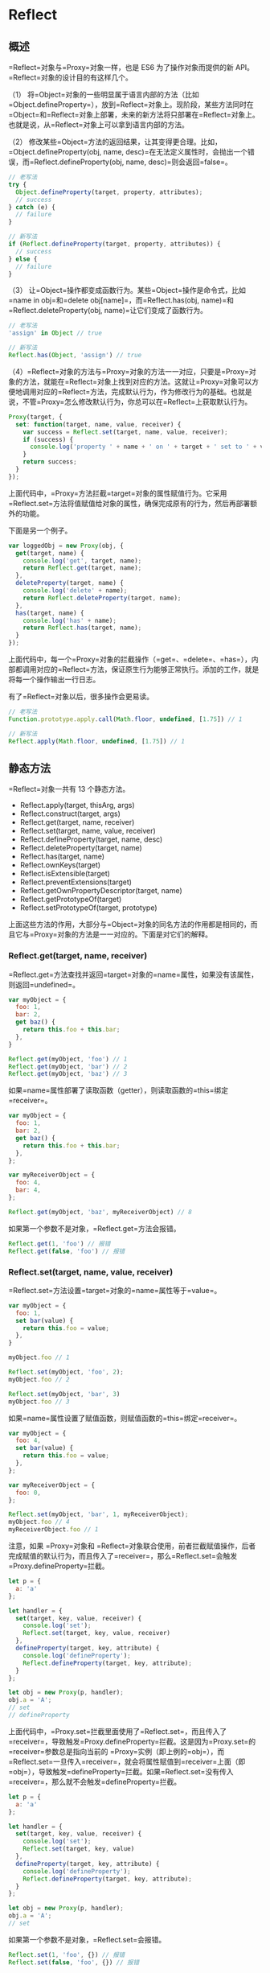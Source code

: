* Reflect
  :PROPERTIES:
  :CUSTOM_ID: reflect
  :END:
** 概述
   :PROPERTIES:
   :CUSTOM_ID: 概述
   :END:
=Reflect=对象与=Proxy=对象一样，也是 ES6 为了操作对象而提供的新
API。=Reflect=对象的设计目的有这样几个。

（1）
将=Object=对象的一些明显属于语言内部的方法（比如=Object.defineProperty=），放到=Reflect=对象上。现阶段，某些方法同时在=Object=和=Reflect=对象上部署，未来的新方法将只部署在=Reflect=对象上。也就是说，从=Reflect=对象上可以拿到语言内部的方法。

（2）
修改某些=Object=方法的返回结果，让其变得更合理。比如，=Object.defineProperty(obj, name, desc)=在无法定义属性时，会抛出一个错误，而=Reflect.defineProperty(obj, name, desc)=则会返回=false=。

#+begin_src js
  // 老写法
  try {
    Object.defineProperty(target, property, attributes);
    // success
  } catch (e) {
    // failure
  }

  // 新写法
  if (Reflect.defineProperty(target, property, attributes)) {
    // success
  } else {
    // failure
  }
#+end_src

（3）
让=Object=操作都变成函数行为。某些=Object=操作是命令式，比如=name in obj=和=delete obj[name]=，而=Reflect.has(obj, name)=和=Reflect.deleteProperty(obj, name)=让它们变成了函数行为。

#+begin_src js
  // 老写法
  'assign' in Object // true

  // 新写法
  Reflect.has(Object, 'assign') // true
#+end_src

（4）=Reflect=对象的方法与=Proxy=对象的方法一一对应，只要是=Proxy=对象的方法，就能在=Reflect=对象上找到对应的方法。这就让=Proxy=对象可以方便地调用对应的=Reflect=方法，完成默认行为，作为修改行为的基础。也就是说，不管=Proxy=怎么修改默认行为，你总可以在=Reflect=上获取默认行为。

#+begin_src js
  Proxy(target, {
    set: function(target, name, value, receiver) {
      var success = Reflect.set(target, name, value, receiver);
      if (success) {
        console.log('property ' + name + ' on ' + target + ' set to ' + value);
      }
      return success;
    }
  });
#+end_src

上面代码中，=Proxy=方法拦截=target=对象的属性赋值行为。它采用=Reflect.set=方法将值赋值给对象的属性，确保完成原有的行为，然后再部署额外的功能。

下面是另一个例子。

#+begin_src js
  var loggedObj = new Proxy(obj, {
    get(target, name) {
      console.log('get', target, name);
      return Reflect.get(target, name);
    },
    deleteProperty(target, name) {
      console.log('delete' + name);
      return Reflect.deleteProperty(target, name);
    },
    has(target, name) {
      console.log('has' + name);
      return Reflect.has(target, name);
    }
  });
#+end_src

上面代码中，每一个=Proxy=对象的拦截操作（=get=、=delete=、=has=），内部都调用对应的=Reflect=方法，保证原生行为能够正常执行。添加的工作，就是将每一个操作输出一行日志。

有了=Reflect=对象以后，很多操作会更易读。

#+begin_src js
  // 老写法
  Function.prototype.apply.call(Math.floor, undefined, [1.75]) // 1

  // 新写法
  Reflect.apply(Math.floor, undefined, [1.75]) // 1
#+end_src

** 静态方法
   :PROPERTIES:
   :CUSTOM_ID: 静态方法
   :END:
=Reflect=对象一共有 13 个静态方法。

- Reflect.apply(target, thisArg, args)
- Reflect.construct(target, args)
- Reflect.get(target, name, receiver)
- Reflect.set(target, name, value, receiver)
- Reflect.defineProperty(target, name, desc)
- Reflect.deleteProperty(target, name)
- Reflect.has(target, name)
- Reflect.ownKeys(target)
- Reflect.isExtensible(target)
- Reflect.preventExtensions(target)
- Reflect.getOwnPropertyDescriptor(target, name)
- Reflect.getPrototypeOf(target)
- Reflect.setPrototypeOf(target, prototype)

上面这些方法的作用，大部分与=Object=对象的同名方法的作用都是相同的，而且它与=Proxy=对象的方法是一一对应的。下面是对它们的解释。

*** Reflect.get(target, name, receiver)
    :PROPERTIES:
    :CUSTOM_ID: reflect.gettarget-name-receiver
    :END:
=Reflect.get=方法查找并返回=target=对象的=name=属性，如果没有该属性，则返回=undefined=。

#+begin_src js
  var myObject = {
    foo: 1,
    bar: 2,
    get baz() {
      return this.foo + this.bar;
    },
  }

  Reflect.get(myObject, 'foo') // 1
  Reflect.get(myObject, 'bar') // 2
  Reflect.get(myObject, 'baz') // 3
#+end_src

如果=name=属性部署了读取函数（getter），则读取函数的=this=绑定=receiver=。

#+begin_src js
  var myObject = {
    foo: 1,
    bar: 2,
    get baz() {
      return this.foo + this.bar;
    },
  };

  var myReceiverObject = {
    foo: 4,
    bar: 4,
  };

  Reflect.get(myObject, 'baz', myReceiverObject) // 8
#+end_src

如果第一个参数不是对象，=Reflect.get=方法会报错。

#+begin_src js
  Reflect.get(1, 'foo') // 报错
  Reflect.get(false, 'foo') // 报错
#+end_src

*** Reflect.set(target, name, value, receiver)
    :PROPERTIES:
    :CUSTOM_ID: reflect.settarget-name-value-receiver
    :END:
=Reflect.set=方法设置=target=对象的=name=属性等于=value=。

#+begin_src js
  var myObject = {
    foo: 1,
    set bar(value) {
      return this.foo = value;
    },
  }

  myObject.foo // 1

  Reflect.set(myObject, 'foo', 2);
  myObject.foo // 2

  Reflect.set(myObject, 'bar', 3)
  myObject.foo // 3
#+end_src

如果=name=属性设置了赋值函数，则赋值函数的=this=绑定=receiver=。

#+begin_src js
  var myObject = {
    foo: 4,
    set bar(value) {
      return this.foo = value;
    },
  };

  var myReceiverObject = {
    foo: 0,
  };

  Reflect.set(myObject, 'bar', 1, myReceiverObject);
  myObject.foo // 4
  myReceiverObject.foo // 1
#+end_src

注意，如果 =Proxy=对象和
=Reflect=对象联合使用，前者拦截赋值操作，后者完成赋值的默认行为，而且传入了=receiver=，那么=Reflect.set=会触发=Proxy.defineProperty=拦截。

#+begin_src js
  let p = {
    a: 'a'
  };

  let handler = {
    set(target, key, value, receiver) {
      console.log('set');
      Reflect.set(target, key, value, receiver)
    },
    defineProperty(target, key, attribute) {
      console.log('defineProperty');
      Reflect.defineProperty(target, key, attribute);
    }
  };

  let obj = new Proxy(p, handler);
  obj.a = 'A';
  // set
  // defineProperty
#+end_src

上面代码中，=Proxy.set=拦截里面使用了=Reflect.set=，而且传入了=receiver=，导致触发=Proxy.defineProperty=拦截。这是因为=Proxy.set=的=receiver=参数总是指向当前的
=Proxy=实例（即上例的=obj=），而=Reflect.set=一旦传入=receiver=，就会将属性赋值到=receiver=上面（即=obj=），导致触发=defineProperty=拦截。如果=Reflect.set=没有传入=receiver=，那么就不会触发=defineProperty=拦截。

#+begin_src js
  let p = {
    a: 'a'
  };

  let handler = {
    set(target, key, value, receiver) {
      console.log('set');
      Reflect.set(target, key, value)
    },
    defineProperty(target, key, attribute) {
      console.log('defineProperty');
      Reflect.defineProperty(target, key, attribute);
    }
  };

  let obj = new Proxy(p, handler);
  obj.a = 'A';
  // set
#+end_src

如果第一个参数不是对象，=Reflect.set=会报错。

#+begin_src js
  Reflect.set(1, 'foo', {}) // 报错
  Reflect.set(false, 'foo', {}) // 报错
#+end_src

*** Reflect.has(obj, name)
    :PROPERTIES:
    :CUSTOM_ID: reflect.hasobj-name
    :END:
=Reflect.has=方法对应=name in obj=里面的=in=运算符。

#+begin_src js
  var myObject = {
    foo: 1,
  };

  // 旧写法
  'foo' in myObject // true

  // 新写法
  Reflect.has(myObject, 'foo') // true
#+end_src

如果=Reflect.has()=方法的第一个参数不是对象，会报错。

*** Reflect.deleteProperty(obj, name)
    :PROPERTIES:
    :CUSTOM_ID: reflect.deletepropertyobj-name
    :END:
=Reflect.deleteProperty=方法等同于=delete obj[name]=，用于删除对象的属性。

#+begin_src js
  const myObj = { foo: 'bar' };

  // 旧写法
  delete myObj.foo;

  // 新写法
  Reflect.deleteProperty(myObj, 'foo');
#+end_src

该方法返回一个布尔值。如果删除成功，或者被删除的属性不存在，返回=true=；删除失败，被删除的属性依然存在，返回=false=。

如果=Reflect.deleteProperty()=方法的第一个参数不是对象，会报错。

*** Reflect.construct(target, args)
    :PROPERTIES:
    :CUSTOM_ID: reflect.constructtarget-args
    :END:
=Reflect.construct=方法等同于=new target(...args)=，这提供了一种不使用=new=，来调用构造函数的方法。

#+begin_src js
  function Greeting(name) {
    this.name = name;
  }

  // new 的写法
  const instance = new Greeting('张三');

  // Reflect.construct 的写法
  const instance = Reflect.construct(Greeting, ['张三']);
#+end_src

如果=Reflect.construct()=方法的第一个参数不是函数，会报错。

*** Reflect.getPrototypeOf(obj)
    :PROPERTIES:
    :CUSTOM_ID: reflect.getprototypeofobj
    :END:
=Reflect.getPrototypeOf=方法用于读取对象的=__proto__=属性，对应=Object.getPrototypeOf(obj)=。

#+begin_src js
  const myObj = new FancyThing();

  // 旧写法
  Object.getPrototypeOf(myObj) === FancyThing.prototype;

  // 新写法
  Reflect.getPrototypeOf(myObj) === FancyThing.prototype;
#+end_src

=Reflect.getPrototypeOf=和=Object.getPrototypeOf=的一个区别是，如果参数不是对象，=Object.getPrototypeOf=会将这个参数转为对象，然后再运行，而=Reflect.getPrototypeOf=会报错。

#+begin_src js
  Object.getPrototypeOf(1) // Number {[[PrimitiveValue]]: 0}
  Reflect.getPrototypeOf(1) // 报错
#+end_src

*** Reflect.setPrototypeOf(obj, newProto)
    :PROPERTIES:
    :CUSTOM_ID: reflect.setprototypeofobj-newproto
    :END:
=Reflect.setPrototypeOf=方法用于设置目标对象的原型（prototype），对应=Object.setPrototypeOf(obj, newProto)=方法。它返回一个布尔值，表示是否设置成功。

#+begin_src js
  const myObj = {};

  // 旧写法
  Object.setPrototypeOf(myObj, Array.prototype);

  // 新写法
  Reflect.setPrototypeOf(myObj, Array.prototype);

  myObj.length // 0
#+end_src

如果无法设置目标对象的原型（比如，目标对象禁止扩展），=Reflect.setPrototypeOf=方法返回=false=。

#+begin_src js
  Reflect.setPrototypeOf({}, null)
  // true
  Reflect.setPrototypeOf(Object.freeze({}), null)
  // false
#+end_src

如果第一个参数不是对象，=Object.setPrototypeOf=会返回第一个参数本身，而=Reflect.setPrototypeOf=会报错。

#+begin_src js
  Object.setPrototypeOf(1, {})
  // 1

  Reflect.setPrototypeOf(1, {})
  // TypeError: Reflect.setPrototypeOf called on non-object
#+end_src

如果第一个参数是=undefined=或=null=，=Object.setPrototypeOf=和=Reflect.setPrototypeOf=都会报错。

#+begin_src js
  Object.setPrototypeOf(null, {})
  // TypeError: Object.setPrototypeOf called on null or undefined

  Reflect.setPrototypeOf(null, {})
  // TypeError: Reflect.setPrototypeOf called on non-object
#+end_src

*** Reflect.apply(func, thisArg, args)
    :PROPERTIES:
    :CUSTOM_ID: reflect.applyfunc-thisarg-args
    :END:
=Reflect.apply=方法等同于=Function.prototype.apply.call(func, thisArg, args)=，用于绑定=this=对象后执行给定函数。

一般来说，如果要绑定一个函数的=this=对象，可以这样写=fn.apply(obj, args)=，但是如果函数定义了自己的=apply=方法，就只能写成=Function.prototype.apply.call(fn, obj, args)=，采用=Reflect=对象可以简化这种操作。

#+begin_src js
  const ages = [11, 33, 12, 54, 18, 96];

  // 旧写法
  const youngest = Math.min.apply(Math, ages);
  const oldest = Math.max.apply(Math, ages);
  const type = Object.prototype.toString.call(youngest);

  // 新写法
  const youngest = Reflect.apply(Math.min, Math, ages);
  const oldest = Reflect.apply(Math.max, Math, ages);
  const type = Reflect.apply(Object.prototype.toString, youngest, []);
#+end_src

*** Reflect.defineProperty(target, propertyKey, attributes)
    :PROPERTIES:
    :CUSTOM_ID: reflect.definepropertytarget-propertykey-attributes
    :END:
=Reflect.defineProperty=方法基本等同于=Object.defineProperty=，用来为对象定义属性。未来，后者会被逐渐废除，请从现在开始就使用=Reflect.defineProperty=代替它。

#+begin_src js
  function MyDate() {
    /*…*/
  }

  // 旧写法
  Object.defineProperty(MyDate, 'now', {
    value: () => Date.now()
  });

  // 新写法
  Reflect.defineProperty(MyDate, 'now', {
    value: () => Date.now()
  });
#+end_src

如果=Reflect.defineProperty=的第一个参数不是对象，就会抛出错误，比如=Reflect.defineProperty(1, 'foo')=。

这个方法可以与=Proxy.defineProperty=配合使用。

#+begin_src js
  const p = new Proxy({}, {
    defineProperty(target, prop, descriptor) {
      console.log(descriptor);
      return Reflect.defineProperty(target, prop, descriptor);
    }
  });

  p.foo = 'bar';
  // {value: "bar", writable: true, enumerable: true, configurable: true}

  p.foo // "bar"
#+end_src

上面代码中，=Proxy.defineProperty=对属性赋值设置了拦截，然后使用=Reflect.defineProperty=完成了赋值。

*** Reflect.getOwnPropertyDescriptor(target, propertyKey)
    :PROPERTIES:
    :CUSTOM_ID: reflect.getownpropertydescriptortarget-propertykey
    :END:
=Reflect.getOwnPropertyDescriptor=基本等同于=Object.getOwnPropertyDescriptor=，用于得到指定属性的描述对象，将来会替代掉后者。

#+begin_src js
  var myObject = {};
  Object.defineProperty(myObject, 'hidden', {
    value: true,
    enumerable: false,
  });

  // 旧写法
  var theDescriptor = Object.getOwnPropertyDescriptor(myObject, 'hidden');

  // 新写法
  var theDescriptor = Reflect.getOwnPropertyDescriptor(myObject, 'hidden');
#+end_src

=Reflect.getOwnPropertyDescriptor=和=Object.getOwnPropertyDescriptor=的一个区别是，如果第一个参数不是对象，=Object.getOwnPropertyDescriptor(1, 'foo')=不报错，返回=undefined=，而=Reflect.getOwnPropertyDescriptor(1, 'foo')=会抛出错误，表示参数非法。

*** Reflect.isExtensible (target)
    :PROPERTIES:
    :CUSTOM_ID: reflect.isextensible-target
    :END:
=Reflect.isExtensible=方法对应=Object.isExtensible=，返回一个布尔值，表示当前对象是否可扩展。

#+begin_src js
  const myObject = {};

  // 旧写法
  Object.isExtensible(myObject) // true

  // 新写法
  Reflect.isExtensible(myObject) // true
#+end_src

如果参数不是对象，=Object.isExtensible=会返回=false=，因为非对象本来就是不可扩展的，而=Reflect.isExtensible=会报错。

#+begin_src js
  Object.isExtensible(1) // false
  Reflect.isExtensible(1) // 报错
#+end_src

*** Reflect.preventExtensions(target)
    :PROPERTIES:
    :CUSTOM_ID: reflect.preventextensionstarget
    :END:
=Reflect.preventExtensions=对应=Object.preventExtensions=方法，用于让一个对象变为不可扩展。它返回一个布尔值，表示是否操作成功。

#+begin_src js
  var myObject = {};

  // 旧写法
  Object.preventExtensions(myObject) // Object {}

  // 新写法
  Reflect.preventExtensions(myObject) // true
#+end_src

如果参数不是对象，=Object.preventExtensions=在 ES5 环境报错，在 ES6
环境返回传入的参数，而=Reflect.preventExtensions=会报错。

#+begin_src js
  // ES5 环境
  Object.preventExtensions(1) // 报错

  // ES6 环境
  Object.preventExtensions(1) // 1

  // 新写法
  Reflect.preventExtensions(1) // 报错
#+end_src

*** Reflect.ownKeys (target)
    :PROPERTIES:
    :CUSTOM_ID: reflect.ownkeys-target
    :END:
=Reflect.ownKeys=方法用于返回对象的所有属性，基本等同于=Object.getOwnPropertyNames=与=Object.getOwnPropertySymbols=之和。

#+begin_src js
  var myObject = {
    foo: 1,
    bar: 2,
    [Symbol.for('baz')]: 3,
    [Symbol.for('bing')]: 4,
  };

  // 旧写法
  Object.getOwnPropertyNames(myObject)
  // ['foo', 'bar']

  Object.getOwnPropertySymbols(myObject)
  //[Symbol(baz), Symbol(bing)]

  // 新写法
  Reflect.ownKeys(myObject)
  // ['foo', 'bar', Symbol(baz), Symbol(bing)]
#+end_src

如果=Reflect.ownKeys()=方法的第一个参数不是对象，会报错。

** 实例：使用 Proxy 实现观察者模式
   :PROPERTIES:
   :CUSTOM_ID: 实例使用-proxy-实现观察者模式
   :END:
观察者模式（Observer
mode）指的是函数自动观察数据对象，一旦对象有变化，函数就会自动执行。

#+begin_src js
  const person = observable({
    name: '张三',
    age: 20
  });

  function print() {
    console.log(`${person.name}, ${person.age}`)
  }

  observe(print);
  person.name = '李四';
  // 输出
  // 李四, 20
#+end_src

上面代码中，数据对象=person=是观察目标，函数=print=是观察者。一旦数据对象发生变化，=print=就会自动执行。

下面，使用 Proxy
写一个观察者模式的最简单实现，即实现=observable=和=observe=这两个函数。思路是=observable=函数返回一个原始对象的
Proxy 代理，拦截赋值操作，触发充当观察者的各个函数。

#+begin_src js
  const queuedObservers = new Set();

  const observe = fn => queuedObservers.add(fn);
  const observable = obj => new Proxy(obj, {set});

  function set(target, key, value, receiver) {
    const result = Reflect.set(target, key, value, receiver);
    queuedObservers.forEach(observer => observer());
    return result;
  }
#+end_src

上面代码中，先定义了一个=Set=集合，所有观察者函数都放进这个集合。然后，=observable=函数返回原始对象的代理，拦截赋值操作。拦截函数=set=之中，会自动执行所有观察者。
